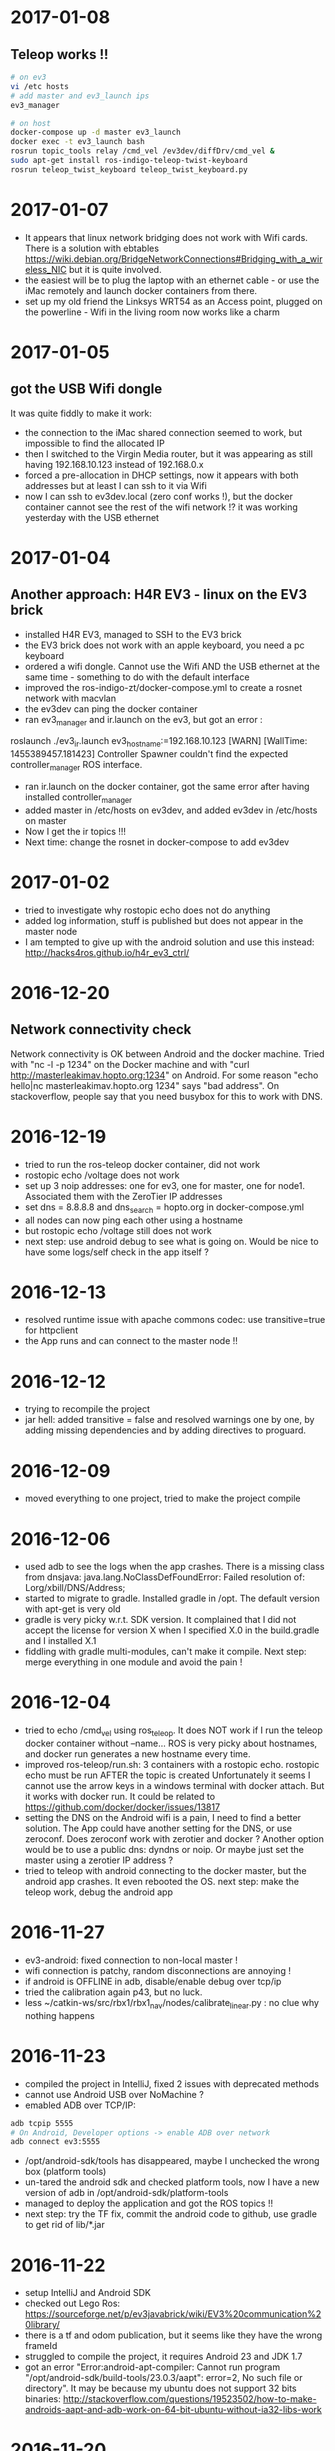 * 2017-01-08
** Teleop works !!
#+BEGIN_SRC bash
# on ev3
vi /etc hosts
# add master and ev3_launch ips
ev3_manager

# on host
docker-compose up -d master ev3_launch
docker exec -t ev3_launch bash
rosrun topic_tools relay /cmd_vel /ev3dev/diffDrv/cmd_vel &
sudo apt-get install ros-indigo-teleop-twist-keyboard
rosrun teleop_twist_keyboard teleop_twist_keyboard.py
#+END_SRC
* 2017-01-07
- It appears that linux network bridging does not work with Wifi cards. 
  There is a solution with ebtables https://wiki.debian.org/BridgeNetworkConnections#Bridging_with_a_wireless_NIC but it is quite involved.
- the easiest will be to plug the laptop with an ethernet cable - or use the iMac remotely and launch docker containers from there.
- set up my old friend the Linksys WRT54 as an Access point, plugged on the powerline - Wifi in the living room now works like a charm
  
* 2017-01-05
** got the USB Wifi dongle
It was quite fiddly to make it work:
- the connection to the iMac shared connection seemed to work, but impossible to find the allocated IP
- then I switched to the Virgin Media router, but it was appearing as still having 192.168.10.123 instead of 192.168.0.x
- forced a pre-allocation in DHCP settings, now it appears with both addresses but at least I can ssh to it via Wifi
- now I can ssh to ev3dev.local (zero conf works !), but the docker container cannot see the rest of the wifi network !? 
  it was working yesterday with the USB ethernet
* 2017-01-04
** Another approach: H4R EV3 - linux on the EV3 brick
- installed H4R EV3, managed to SSH to the EV3 brick
- the EV3 brick does not work with an apple keyboard, you need a pc keyboard
- ordered a wifi dongle. Cannot use the Wifi AND the USB ethernet at the same time - something to do with the default interface
- improved the ros-indigo-zt/docker-compose.yml to create a rosnet network with macvlan
- the ev3dev can ping the docker container
- ran ev3_manager and ir.launch on the ev3, but got an error :
roslaunch ./ev3_ir.launch ev3_hostname:=192.168.10.123
[WARN] [WallTime: 1455389457.181423] Controller Spawner couldn't find the expected controller_manager ROS interface.
- ran ir.launch on the docker container, got the same error after having installed controller_manager
- added master in /etc/hosts on ev3dev, and added ev3dev in /etc/hosts on master
- Now I get the ir topics !!!
- Next time: change the rosnet in docker-compose to add ev3dev

* 2017-01-02
- tried to investigate why rostopic echo does not do anything
- added log information, stuff is published but does not appear in the master node
- I am tempted to give up with the android solution and use this instead: http://hacks4ros.github.io/h4r_ev3_ctrl/
* 2016-12-20
** Network connectivity check
Network connectivity is OK between Android and the docker machine. 
Tried with "nc -l -p 1234" on the Docker machine and with "curl http://masterleakimav.hopto.org:1234" on Android.
For some reason "echo hello|nc masterleakimav.hopto.org 1234" says "bad address".
On stackoverflow, people say that you need busybox for this to work with DNS.
* 2016-12-19
- tried to run the ros-teleop docker container, did not work
- rostopic echo /voltage does not work
- set up 3 noip addresses: one for ev3, one for master, one for node1. Associated them with the ZeroTier IP addresses
- set dns = 8.8.8.8 and dns_search = hopto.org in docker-compose.yml
- all nodes can now ping each other using a hostname
- but rostopic echo /voltage still does not work
- next step: use android debug to see what is going on. Would be nice to have some logs/self check in the app itself ?
* 2016-12-13
- resolved runtime issue with apache commons codec: use transitive=true for httpclient
- the App runs and can connect to the master node !!
* 2016-12-12
- trying to recompile the project
- jar hell: added transitive = false and resolved warnings one by one, by adding missing dependencies and by adding directives to proguard.
* 2016-12-09
- moved everything to one project, tried to make the project compile
* 2016-12-06
- used adb to see the logs when the app crashes. There is a missing class from dnsjava: java.lang.NoClassDefFoundError: Failed resolution of: Lorg/xbill/DNS/Address;
- started to migrate to gradle. Installed gradle in /opt. The default version with apt-get is very old
- gradle is very picky w.r.t. SDK version. It complained that I did not accept the license for version X when I specified X.0 in the build.gradle and I installed X.1
- fiddling with gradle multi-modules, can't make it compile. Next step: merge everything in one module and avoid the pain !
* 2016-12-04
- tried to echo /cmd_vel using ros_teleop. It does NOT work if I run the teleop docker container without --name... 
  ROS is very picky about hostnames, and docker run generates a new hostname every time.
- improved ros-teleop/run.sh: 3 containers with a rostopic echo. rostopic echo must be run AFTER the topic is created
  Unfortunately it seems I cannot use the arrow keys in a windows terminal with docker attach. But it works with docker run.
  It could be related to https://github.com/docker/docker/issues/13817
- setting the DNS on the Android wifi is a pain, I need to find a better solution.
  The App could have another setting for the DNS, or use zeroconf. Does zeroconf work with zerotier and docker ?
  Another option would be to use a public dns: dyndns or noip. Or maybe just set the master using a zerotier IP address ?
- tried to teleop with android connecting to the docker master, but the android app crashes. It even rebooted the OS.
  next step: make the teleop work, debug the android app

* 2016-11-27
- ev3-android: fixed connection to non-local master !
- wifi connection is patchy, random disconnections are annoying !
- if android is OFFLINE in adb, disable/enable debug over tcp/ip
- tried the calibration again p43, but no luck.
- less ~/catkin-ws/src/rbx1/rbx1_nav/nodes/calibrate_linear.py : no clue why nothing happens
* 2016-11-23
- compiled the project in IntelliJ, fixed 2 issues with deprecated methods
- cannot use Android USB over NoMachine ?
- emabled ADB over TCP/IP:
#+BEGIN_SRC bash
adb tcpip 5555
# On Android, Developer options -> enable ADB over network
adb connect ev3:5555
#+END_SRC
- /opt/android-sdk/tools has disappeared, maybe I unchecked the wrong box (platform tools)
- un-tared the android sdk and checked platform tools, now I have a new version of adb in /opt/android-sdk/platform-tools
- managed to deploy the application and got the ROS topics !! 
- next step: try the TF fix, commit the android code to github, use gradle to get rid of lib/*.jar
* 2016-11-22
- setup IntelliJ and Android SDK
- checked out Lego Ros: https://sourceforge.net/p/ev3javabrick/wiki/EV3%20communication%20library/
- there is a tf and odom publication, but it seems like they have the wrong frameId
- struggled to compile the project, it requires Android 23 and JDK 1.7
- got an error "Error:android-apt-compiler: Cannot run program "/opt/android-sdk/build-tools/23.0.3/aapt": error=2, No such file or directory". 
  It may be because my ubuntu does not support 32 bits binaries: http://stackoverflow.com/questions/19523502/how-to-make-androids-aapt-and-adb-work-on-64-bit-ubuntu-without-ia32-libs-work 
* 2016-11-20
- tried to connect from Android to master in docker, does not work. No logs, nothing using tcpdump on the docker container. I should inspect android's logs to debug this.
- lesson learned: tcpdump -i zt0 only shows stuff if you are on the same machine, ZeroTier might not broadcast packets to the whole network.
- blocked the DNS access from the docker container after having set the IP filtering on EC2 security group. Solved it by adding DNS rules
- ran rviz in docker, this will be useful for GPU acceleration: http://wiki.ros.org/docker/Tutorials/Hardware%20Acceleration
- ran teleop, I can remote control the robot !!! If rostopic list does not show the EV3 topic, unplug/replug the USB cable.
- the ping between any machine and ev3 is quite long and inconsistent, it might be due to the wifi or android being too loaded ?
- setup ros-by-example docker image, reproduced Arbotix simulation with RViz Chapter 6. I had to change the fixed frame to /odom in rviz and add an odometry visualisation
- setup rqt_reconfigure, tried to calibrate (7.4). But it looks like I am missing a tf base_link.
- rosrun tf view_frames && evince frames.pdf => nothing
    
* 2016-11-19
Cannot start the remote desktop. 
#+BEGIN_SRC bash
sudo less /usr/NX/var/log/nxserver.log
rm -rf ~/.config
sudo systemctl restart lightdm 
# Disable X11
sudo systemctl isolate multi-user.target
sudo systemctl enable multi-user.target
sudo systemctl set-default multi-user.target
sudo vi /usr/NX/etc/server.cfg
# CreateDisplay 1 
# DisplayOwner "ubuntu"
#+END_SRC
- added master in /etc/hosts
- set ROS_MASTER_URI=http://ev3:11311 solved the communication issue !!
- I can now do rostopic echo /voltage, but the image is still grey 
- Learned more about docker-compose: run can override the build's run command, used entrypoint
- solved two bugs with the image_view, but still no image: 
  - https://github.com/jsk-ros-pkg/jsk_travis/issues/187 sudo ln /dev/null /dev/raw1394
  - sudo apt-get install libcanberra-gtk*

* 2016-11-18
** ZeroTier in docker

#+BEGIN_SRC bash
docker run  -it --rm --cap-add=NET_ADMIN --cap-add=SYS_ADMIN --device=/dev/net/tun -v /tmp/.X11-unix:/tmp/.X11-unix -e ROS_MASTER_URI=http://ev3:11311 ros-image-pipeline bash
curl https://install.zerotier.com/ | bash
sudo zerotier-cli join ...
#+END_SRC
#+BEGIN_SRC bash
vim Dockerfile
# see committed file
docker build -t ros-image-pipeline  .
docker run  --dns 52.51.247.240 -it --rm -v ~/zerotier-one:/var/lib/zerotier-one --cap-add=NET_ADMIN --cap-add=SYS_ADMIN --device=/dev/net/tun -v /tmp/.X11-unix:/tmp/.X11-unix -e ROS_MASTER_URI=http://ev3:11311 ros-image-pipeline 
# identity is preserved using the volume; use a different volume for a different identity
#+END_SRC
* 2016-11-17
** Gateway
Let's try to route all my traffic through the AWS host: https://www.zerotier.com/community/topic/69/default-route-override-a-k-a-full-tunnel-in-1-1-6
If this works, I can watch irish TV !
#+BEGIN_SRC bash
sudo vi /etc/sysctl.conf
/ip_forward
0x:w

sudo iptables -t nat -A POSTROUTING -o eth0 -s 10.242.0.0/16 -j SNAT --to-source 52.51.247.240
sudo iptables -A FORWARD -i eth0 -s 0.0.0.0/0 -d 10.242.0.0/16 -j ACCEPT
sudo iptables -A FORWARD -i zt+ -s 10.242.0.0/16 -d 0.0.0.0/0 -j ACCEPT 
# On ubuntu at home
ping 62.253.72.153 -I zt0 # network unreachable :-(
# On AWS
sudo tcpdump -i zt0 # shows that the packets from home are coming, but the AWS host does not route them

#+END_SRC
Well it does not work, and even if it did, the MacVLan thing would not let me route the docker container's traffic through the host.
It is mentionned here: https://docs.docker.com/engine/userguide/networking/get-started-macvlan/
An alternative would be to install ZeroTier inside the docker container => let's try that tomorrow

* 2016-11-16
** MacVLan
- on ZeroTier, check 'bridge' checkbox on the AWS ubuntu host
#+BEGIN_SRC bash
docker network create -d macvlan --subnet=10.242.0.0/16  -o parent=zt0 rosnet
docker run --dns 52.51.247.240 --net rosnet -it --rm -v /tmp/.X11-unix:/tmp/.X11-unix -e ROS_MASTER_URI=http://ev3:11311 ros-image-pipeline
ping www.google.fr # does not work :-(
ping ev3 # does not work
ping 10.242.58.128  # ip of the android phone, works !!
ping 10.242.119.232 # ip of ubuntu laptop at home, works !!
#+END_SRC
- all I need to do now is to specify the right gateway, but how can I get a gateway on the ZeroTier network ? Maybe with iptables ?
* 2016-11-15
** setup dnsmasq
#+BEGIN_SRC bash 
sudo apt install dnsmasq
vim /etc/dnsmasq.conf
interfaces=eth0 
:wq

vim /etc/hosts 
Ga
10.242.58.128 ev3
52.51.247.240 aws
:wq

sudo systemctl enable dnsmasq
ping aws
ping ev3 
nslookup ev3 aws

# On Android: change wifi settings to setup DNS
ping ev3 
ping aws
#+END_SRC  
** checked network connectivity http://wiki.ros.org/ROS/NetworkSetup
#+BEGIN_SRC bash
# Ubuntu
nc -l -p 1234
# Android on SSHDroid
echo hello from ev3|nc aws 1234
nc -l -p 1234
# Ubuntu
echo hello from aws |nc ev3 1234
#+END_SRC

** tried the image_view again:
#+BEGIN_SRC bash
docker run --dns 52.51.247.240 -it --rm -v /tmp/.X11-unix:/tmp/.X11-unix -e ROS_MASTER_URI=http://ev3:11311 ros-image-pipeline
rostopic list
rosrun image_view image_view image:=/camera/compressed
# No image :-(
rostopic echo /camera/compressed
# Unable to register with master node [http://ev3:11311]: master may not be running yet. Will keep trying.
#+END_SRC
The problem is that the android box cannot connect back to the docker container, the port is not open, and we need some routing !
There might be a solution with MacVLAN: http://blog.oddbit.com/2014/08/11/four-ways-to-connect-a-docker/

* 2016-11-14
  - got some trouble with Ubuntu running from NoMachine: it is hanging
  - it could have been caused by the disk being full at some point yesterday, or by ros writing to X, or by the hostname renaming ?
  - recreated a new machine from snapshot with 20Gb
  - re-installed ZeroTier
  - ran the docker firefox image, OK !
  - Ran ros-image-pipeline/docker-compose up => displays an X Window, but no image :-(
  - this works:
  #+BEGIN_SRC bash
  docker build -t ros-image-pipeline .
  docker run -it --rm -e ROS_MASTER_URI=http://10.242.58.128:11311 ros-image-pipeline 
  rostopic list
  #+END_SRC
  - next step: investigate network issues: http://wiki.ros.org/ROS/NetworkSetup
* 2016-11-13
** Followed ROS tuto on docker: https://hub.docker.com/_/ros/
** ping android to/from ubuntu on aws
- install ZeroTier
  curl -s https://install.zerotier.com/ | bash
- create ZeroTier account, create new network
- check IPV4 auto-assign
sudo zerotier-cli join 565799d8f6f7f87f 
- install ZeroTier on Android, join network
- On the Website https://my.zerotier.com/network/565799d8f6f7f87f, check 'auth' on each member, and give them a good name
- let's ping
  ping 10.242.58.128 # from ubuntu
  ping 10.242.116.228 # from android
** ROS pub/sub from android to ubuntu
*** Android:
- Run local master node
- use auto IP address
 
*** Ubuntu:
docker run -it --rm  --name master ros:indigo-perception bash
export ROS_MASTER_URI=http://10.242.58.128:11311
rostopic list
# /camera/compressed !!!
#docker run --expose 11311 -it --rm     --net foo     --name master     ros:ros-tutorials     roscore
rosrun image_view image_view image:=/camera/compressed
# Doesn't work !! Docker must use X11
** Image view from a docker image
http://toddsampson.com/post/131965350342/ros-visualization-packages-in-docker
mkdir -p ~/ros/image-view
vim Dockerfile
docker build --tag ros:indigo-image-pipeline .
vim docker-compose.yml
# Paste website's compose and change ROS_MASTER_URI

*** TODO does not work !! Try another docker image that runs firefox: http://fabiorehm.com/blog/2014/09/11/running-gui-apps-with-docker/

